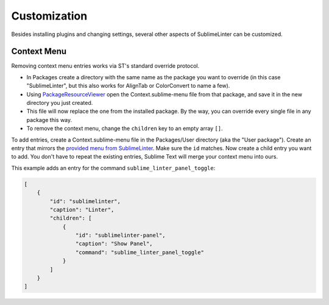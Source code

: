 Customization
===============

Besides installing plugins and changing settings,
several other aspects of SublimeLinter can be customized.

Context Menu
------------

Removing context menu entries works via ST's standard override protocol.

- In Packages create a directory with the same name as the package you want to override
  (in this case "SublimeLinter", but this also works for AlignTab or ColorConvert to name a few).
- Using `PackageResourceViewer <https://packagecontrol.io/packages/PackageResourceViewer>`_
  open the Context.sublime-menu file from that package,
  and save it in the new directory you just created.
- This file will now replace the one from the installed package.
  By the way, you can override every single file in any package this way.
- To remove the context menu, change the ``children`` key to an empty array ``[]``.

To add entries, create a Context.sublime-menu file in the Packages/User directory (aka the "User package").
Create an entry that mirrors the `provided menu from SublimeLinter <https://github.com/SublimeLinter/SublimeLinter/blob/master/menus/Context.sublime-menu>`_.
Make sure the ``id`` matches. Now create a child entry you want to add.
You don't have to repeat the existing entries, Sublime Text will merge your context menu into ours.

This example adds an entry for the command ``sublime_linter_panel_toggle``:

.. code-block:: json

    [
        {
            "id": "sublimelinter",
            "caption": "Linter",
            "children": [
                {
                    "id": "sublimelinter-panel",
                    "caption": "Show Panel",
                    "command": "sublime_linter_panel_toggle"
                }
            ]
        }
    ]
